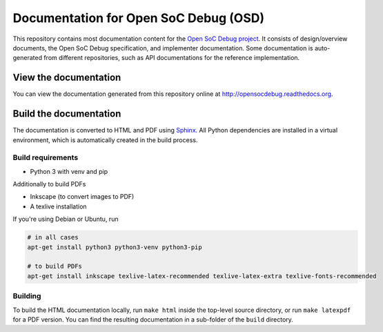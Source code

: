 Documentation for Open SoC Debug (OSD)
======================================

This repository contains most documentation content for the `Open SoC Debug project <http://www.opensocdebug.org>`_.
It consists of design/overview documents, the Open SoC Debug specification, and implementer documentation.
Some documentation is auto-generated from different repositories, such as API documentations for the reference implementation.

View the documentation
----------------------

You can view the documentation generated from this repository online at
http://opensocdebug.readthedocs.org.


Build the documentation
-----------------------

The documentation is converted to HTML and PDF using `Sphinx <http://www.sphinx-doc.org/>`_. All Python dependencies are installed in a virtual environment, which is automatically created in the build process.

Build requirements
~~~~~~~~~~~~~~~~~~
- Python 3 with venv and pip

Additionally to build PDFs

- Inkscape (to convert images to PDF)
- A texlive installation

If you're using Debian or Ubuntu, run

.. code:: bash

  # in all cases
  apt-get install python3 python3-venv python3-pip

  # to build PDFs
  apt-get install inkscape texlive-latex-recommended texlive-latex-extra texlive-fonts-recommended

Building
~~~~~~~~
To build the HTML documentation locally, run ``make html`` inside the top-level source directory, or run ``make latexpdf`` for a PDF version.
You can find the resulting documentation in a sub-folder of the ``build`` directory.
